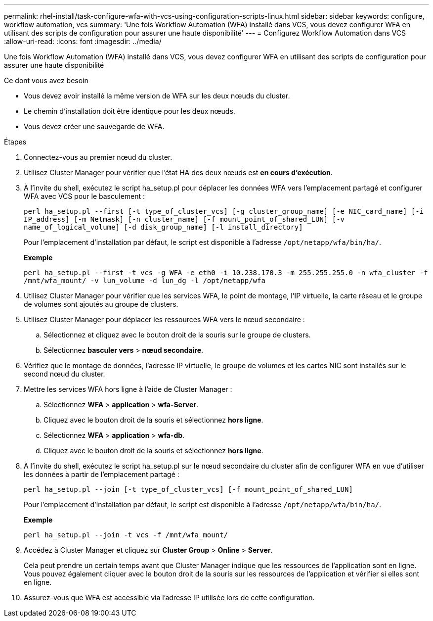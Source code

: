 ---
permalink: rhel-install/task-configure-wfa-with-vcs-using-configuration-scripts-linux.html 
sidebar: sidebar 
keywords: configure, workflow automation, vcs 
summary: 'Une fois Workflow Automation (WFA) installé dans VCS, vous devez configurer WFA en utilisant des scripts de configuration pour assurer une haute disponibilité' 
---
= Configurez Workflow Automation dans VCS
:allow-uri-read: 
:icons: font
:imagesdir: ../media/


[role="lead"]
Une fois Workflow Automation (WFA) installé dans VCS, vous devez configurer WFA en utilisant des scripts de configuration pour assurer une haute disponibilité

.Ce dont vous avez besoin
* Vous devez avoir installé la même version de WFA sur les deux nœuds du cluster.
* Le chemin d'installation doit être identique pour les deux nœuds.
* Vous devez créer une sauvegarde de WFA.


.Étapes
. Connectez-vous au premier nœud du cluster.
. Utilisez Cluster Manager pour vérifier que l'état HA des deux nœuds est *en cours d'exécution*.
. À l'invite du shell, exécutez le script ha_setup.pl pour déplacer les données WFA vers l'emplacement partagé et configurer WFA avec VCS pour le basculement :
+
`perl ha_setup.pl --first [-t type_of_cluster_vcs] [-g cluster_group_name] [-e NIC_card_name] [-i IP_address] [-m Netmask] [-n cluster_name] [-f mount_point_of_shared_LUN] [-v name_of_logical_volume] [-d disk_group_name] [-l install_directory]`

+
Pour l'emplacement d'installation par défaut, le script est disponible à l'adresse `/opt/netapp/wfa/bin/ha/`.

+
*Exemple*

+
`perl ha_setup.pl --first -t vcs -g WFA -e eth0 -i 10.238.170.3 -m 255.255.255.0 -n wfa_cluster -f /mnt/wfa_mount/ -v lun_volume -d lun_dg -l /opt/netapp/wfa`

. Utilisez Cluster Manager pour vérifier que les services WFA, le point de montage, l'IP virtuelle, la carte réseau et le groupe de volumes sont ajoutés au groupe de clusters.
. Utilisez Cluster Manager pour déplacer les ressources WFA vers le nœud secondaire :
+
.. Sélectionnez et cliquez avec le bouton droit de la souris sur le groupe de clusters.
.. Sélectionnez *basculer vers* > *nœud secondaire*.


. Vérifiez que le montage de données, l'adresse IP virtuelle, le groupe de volumes et les cartes NIC sont installés sur le second nœud du cluster.
. Mettre les services WFA hors ligne à l'aide de Cluster Manager :
+
.. Sélectionnez *WFA* > *application* > *wfa-Server*.
.. Cliquez avec le bouton droit de la souris et sélectionnez *hors ligne*.
.. Sélectionnez *WFA* > *application* > *wfa-db*.
.. Cliquez avec le bouton droit de la souris et sélectionnez *hors ligne*.


. À l'invite du shell, exécutez le script ha_setup.pl sur le nœud secondaire du cluster afin de configurer WFA en vue d'utiliser les données à partir de l'emplacement partagé :
+
`perl ha_setup.pl --join [-t type_of_cluster_vcs] [-f mount_point_of_shared_LUN]`

+
Pour l'emplacement d'installation par défaut, le script est disponible à l'adresse `/opt/netapp/wfa/bin/ha/`.

+
*Exemple*

+
`perl ha_setup.pl --join -t vcs -f /mnt/wfa_mount/`

. Accédez à Cluster Manager et cliquez sur *Cluster Group* > *Online* > *Server*.
+
Cela peut prendre un certain temps avant que Cluster Manager indique que les ressources de l'application sont en ligne. Vous pouvez également cliquer avec le bouton droit de la souris sur les ressources de l'application et vérifier si elles sont en ligne.

. Assurez-vous que WFA est accessible via l'adresse IP utilisée lors de cette configuration.

